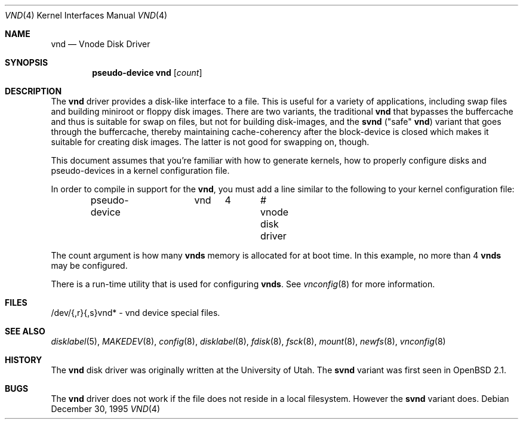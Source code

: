 .\"	$OpenBSD: src/share/man/man4/vnd.4,v 1.17 2004/03/21 19:47:59 miod Exp $
.\"	$NetBSD: vnd.4,v 1.1 1995/12/30 18:10:48 thorpej Exp $
.\"
.\" Copyright (c) 1995 Jason R. Thorpe.
.\" All rights reserved.
.\"
.\" Redistribution and use in source and binary forms, with or without
.\" modification, are permitted provided that the following conditions
.\" are met:
.\" 1. Redistributions of source code must retain the above copyright
.\"    notice, this list of conditions and the following disclaimer.
.\" 2. Redistributions in binary form must reproduce the above copyright
.\"    notice, this list of conditions and the following disclaimer in the
.\"    documentation and/or other materials provided with the distribution.
.\" 3. All advertising materials mentioning features or use of this software
.\"    must display the following acknowledgement:
.\"	This product includes software developed for the NetBSD Project
.\"	by Jason R. Thorpe.
.\" 4. Neither the name of the author nor the names of its contributors
.\"    may be used to endorse or promote products derived from this software
.\"    without specific prior written permission.
.\"
.\" THIS SOFTWARE IS PROVIDED BY THE AUTHOR ``AS IS'' AND ANY EXPRESS OR
.\" IMPLIED WARRANTIES, INCLUDING, BUT NOT LIMITED TO, THE IMPLIED WARRANTIES
.\" OF MERCHANTABILITY AND FITNESS FOR A PARTICULAR PURPOSE ARE DISCLAIMED.
.\" IN NO EVENT SHALL THE AUTHOR BE LIABLE FOR ANY DIRECT, INDIRECT,
.\" INCIDENTAL, SPECIAL, EXEMPLARY, OR CONSEQUENTIAL DAMAGES (INCLUDING,
.\" BUT NOT LIMITED TO, PROCUREMENT OF SUBSTITUTE GOODS OR SERVICES;
.\" LOSS OF USE, DATA, OR PROFITS; OR BUSINESS INTERRUPTION) HOWEVER CAUSED
.\" AND ON ANY THEORY OF LIABILITY, WHETHER IN CONTRACT, STRICT LIABILITY,
.\" OR TORT (INCLUDING NEGLIGENCE OR OTHERWISE) ARISING IN ANY WAY
.\" OUT OF THE USE OF THIS SOFTWARE, EVEN IF ADVISED OF THE POSSIBILITY OF
.\" SUCH DAMAGE.
.\"
.Dd December 30, 1995
.Dt VND 4
.Os
.Sh NAME
.Nm vnd
.Nd Vnode Disk Driver
.Sh SYNOPSIS
.Cd "pseudo-device vnd" Op Ar count
.Sh DESCRIPTION
The
.Nm
driver provides a disk-like interface to a file.
This is useful for a variety of applications, including swap files and
building miniroot or floppy disk images.
There are two variants, the traditional
.Nm
that bypasses the buffercache and thus is suitable for swap on files, but
not for building disk-images, and the
.Nm svnd
("safe"
.Nm vnd )
variant that goes
through the buffercache, thereby maintaining cache-coherency after the
block-device is closed which makes it suitable for creating disk images.
The latter is not good for swapping on, though.
.Pp
This document assumes that you're familiar with how to generate kernels,
how to properly configure disks and pseudo-devices in a kernel
configuration file.
.Pp
In order to compile in support for the
.Nm vnd ,
you must add a line similar
to the following to your kernel configuration file:
.Bd -unfilled -offset indent
pseudo-device	vnd	4	# vnode disk driver
.Ed
.Pp
The count argument is how many
.Nm vnds
memory is allocated for at boot time.
In this example, no more than 4
.Nm vnds
may be configured.
.Pp
There is a run-time utility that is used for configuring
.Nm vnds .
See
.Xr vnconfig 8
for more information.
.Sh FILES
/dev/{,r}{,s}vnd* - vnd device special files.
.Sh SEE ALSO
.Xr disklabel 5 ,
.Xr MAKEDEV 8 ,
.Xr config 8 ,
.Xr disklabel 8 ,
.Xr fdisk 8 ,
.Xr fsck 8 ,
.Xr mount 8 ,
.Xr newfs 8 ,
.Xr vnconfig 8
.Sh HISTORY
The
.Nm
disk driver was originally written at the University of
Utah.
The
.Nm svnd
variant was first seen in
.Ox 2.1 .
.Sh BUGS
The
.Nm
driver does not work if the file does not reside in a local filesystem.
However the
.Nm svnd
variant does.
